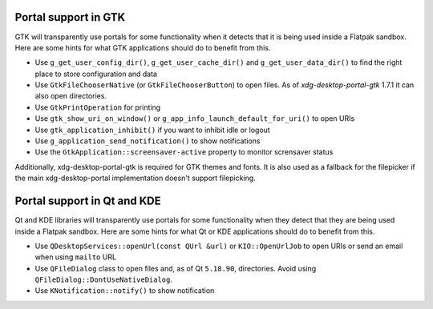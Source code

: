 Portal support in GTK
=====================

GTK will transparently use portals for some functionality when it detects that
it is being used inside a Flatpak sandbox. Here are some hints for what GTK
applications should do to benefit from this.

- Use ``g_get_user_config_dir()``, ``g_get_user_cache_dir()`` and
  ``g_get_user_data_dir()`` to find the right place to store configuration
  and data
- Use ``GtkFileChooserNative`` (or ``GtkFileChooserButton``) to open
  files. As of `xdg-desktop-portal-gtk` 1.7.1 it can also open directories.
- Use ``GtkPrintOperation`` for printing
- Use ``gtk_show_uri_on_window()`` or ``g_app_info_launch_default_for_uri()``
  to open URIs
- Use ``gtk_application_inhibit()`` if you want to inhibit idle or logout
- Use ``g_application_send_notification()`` to show notifications
- Use the ``GtkApplication::screensaver-active`` property to monitor
  scrensaver status

Additionally, xdg-desktop-portal-gtk is required for GTK themes and fonts.
It is also used as a fallback for the filepicker if the main xdg-desktop-portal implementation doesn't support filepicking.

Portal support in Qt and KDE
=============================

Qt and KDE libraries will transparently use portals for some functionality when
they detect that they are being used inside a Flatpak sandbox. Here are some
hints for what Qt or KDE applications should do to benefit from this.

- Use ``QDesktopServices::openUrl(const QUrl &url)`` or ``KIO::OpenUrlJob`` to
  open URIs or send an email when using ``mailto`` URL
- Use ``QFileDialog`` class to open files and, as of Qt ``5.18.90``, directories. Avoid using
  ``QFileDialog::DontUseNativeDialog``.
- Use ``KNotification::notify()`` to show notification
